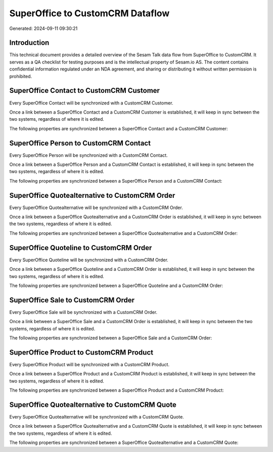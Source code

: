 =================================
SuperOffice to CustomCRM Dataflow
=================================

Generated: 2024-09-11 09:30:21

Introduction
------------

This technical document provides a detailed overview of the Sesam Talk data flow from SuperOffice to CustomCRM. It serves as a QA checklist for testing purposes and is the intellectual property of Sesam.io AS. The content contains confidential information regulated under an NDA agreement, and sharing or distributing it without written permission is prohibited.

SuperOffice Contact to CustomCRM Customer
-----------------------------------------
Every SuperOffice Contact will be synchronized with a CustomCRM Customer.

Once a link between a SuperOffice Contact and a CustomCRM Customer is established, it will keep in sync between the two systems, regardless of where it is edited.

The following properties are synchronized between a SuperOffice Contact and a CustomCRM Customer:

.. list-table::
   :header-rows: 1

   * - SuperOffice Contact Property
     - CustomCRM Customer Property
     - CustomCRM Data Type


SuperOffice Person to CustomCRM Contact
---------------------------------------
Every SuperOffice Person will be synchronized with a CustomCRM Contact.

Once a link between a SuperOffice Person and a CustomCRM Contact is established, it will keep in sync between the two systems, regardless of where it is edited.

The following properties are synchronized between a SuperOffice Person and a CustomCRM Contact:

.. list-table::
   :header-rows: 1

   * - SuperOffice Person Property
     - CustomCRM Contact Property
     - CustomCRM Data Type


SuperOffice Quotealternative to CustomCRM Order
-----------------------------------------------
Every SuperOffice Quotealternative will be synchronized with a CustomCRM Order.

Once a link between a SuperOffice Quotealternative and a CustomCRM Order is established, it will keep in sync between the two systems, regardless of where it is edited.

The following properties are synchronized between a SuperOffice Quotealternative and a CustomCRM Order:

.. list-table::
   :header-rows: 1

   * - SuperOffice Quotealternative Property
     - CustomCRM Order Property
     - CustomCRM Data Type


SuperOffice Quoteline to CustomCRM Order
----------------------------------------
Every SuperOffice Quoteline will be synchronized with a CustomCRM Order.

Once a link between a SuperOffice Quoteline and a CustomCRM Order is established, it will keep in sync between the two systems, regardless of where it is edited.

The following properties are synchronized between a SuperOffice Quoteline and a CustomCRM Order:

.. list-table::
   :header-rows: 1

   * - SuperOffice Quoteline Property
     - CustomCRM Order Property
     - CustomCRM Data Type


SuperOffice Sale to CustomCRM Order
-----------------------------------
Every SuperOffice Sale will be synchronized with a CustomCRM Order.

Once a link between a SuperOffice Sale and a CustomCRM Order is established, it will keep in sync between the two systems, regardless of where it is edited.

The following properties are synchronized between a SuperOffice Sale and a CustomCRM Order:

.. list-table::
   :header-rows: 1

   * - SuperOffice Sale Property
     - CustomCRM Order Property
     - CustomCRM Data Type


SuperOffice Product to CustomCRM Product
----------------------------------------
Every SuperOffice Product will be synchronized with a CustomCRM Product.

Once a link between a SuperOffice Product and a CustomCRM Product is established, it will keep in sync between the two systems, regardless of where it is edited.

The following properties are synchronized between a SuperOffice Product and a CustomCRM Product:

.. list-table::
   :header-rows: 1

   * - SuperOffice Product Property
     - CustomCRM Product Property
     - CustomCRM Data Type


SuperOffice Quotealternative to CustomCRM Quote
-----------------------------------------------
Every SuperOffice Quotealternative will be synchronized with a CustomCRM Quote.

Once a link between a SuperOffice Quotealternative and a CustomCRM Quote is established, it will keep in sync between the two systems, regardless of where it is edited.

The following properties are synchronized between a SuperOffice Quotealternative and a CustomCRM Quote:

.. list-table::
   :header-rows: 1

   * - SuperOffice Quotealternative Property
     - CustomCRM Quote Property
     - CustomCRM Data Type


